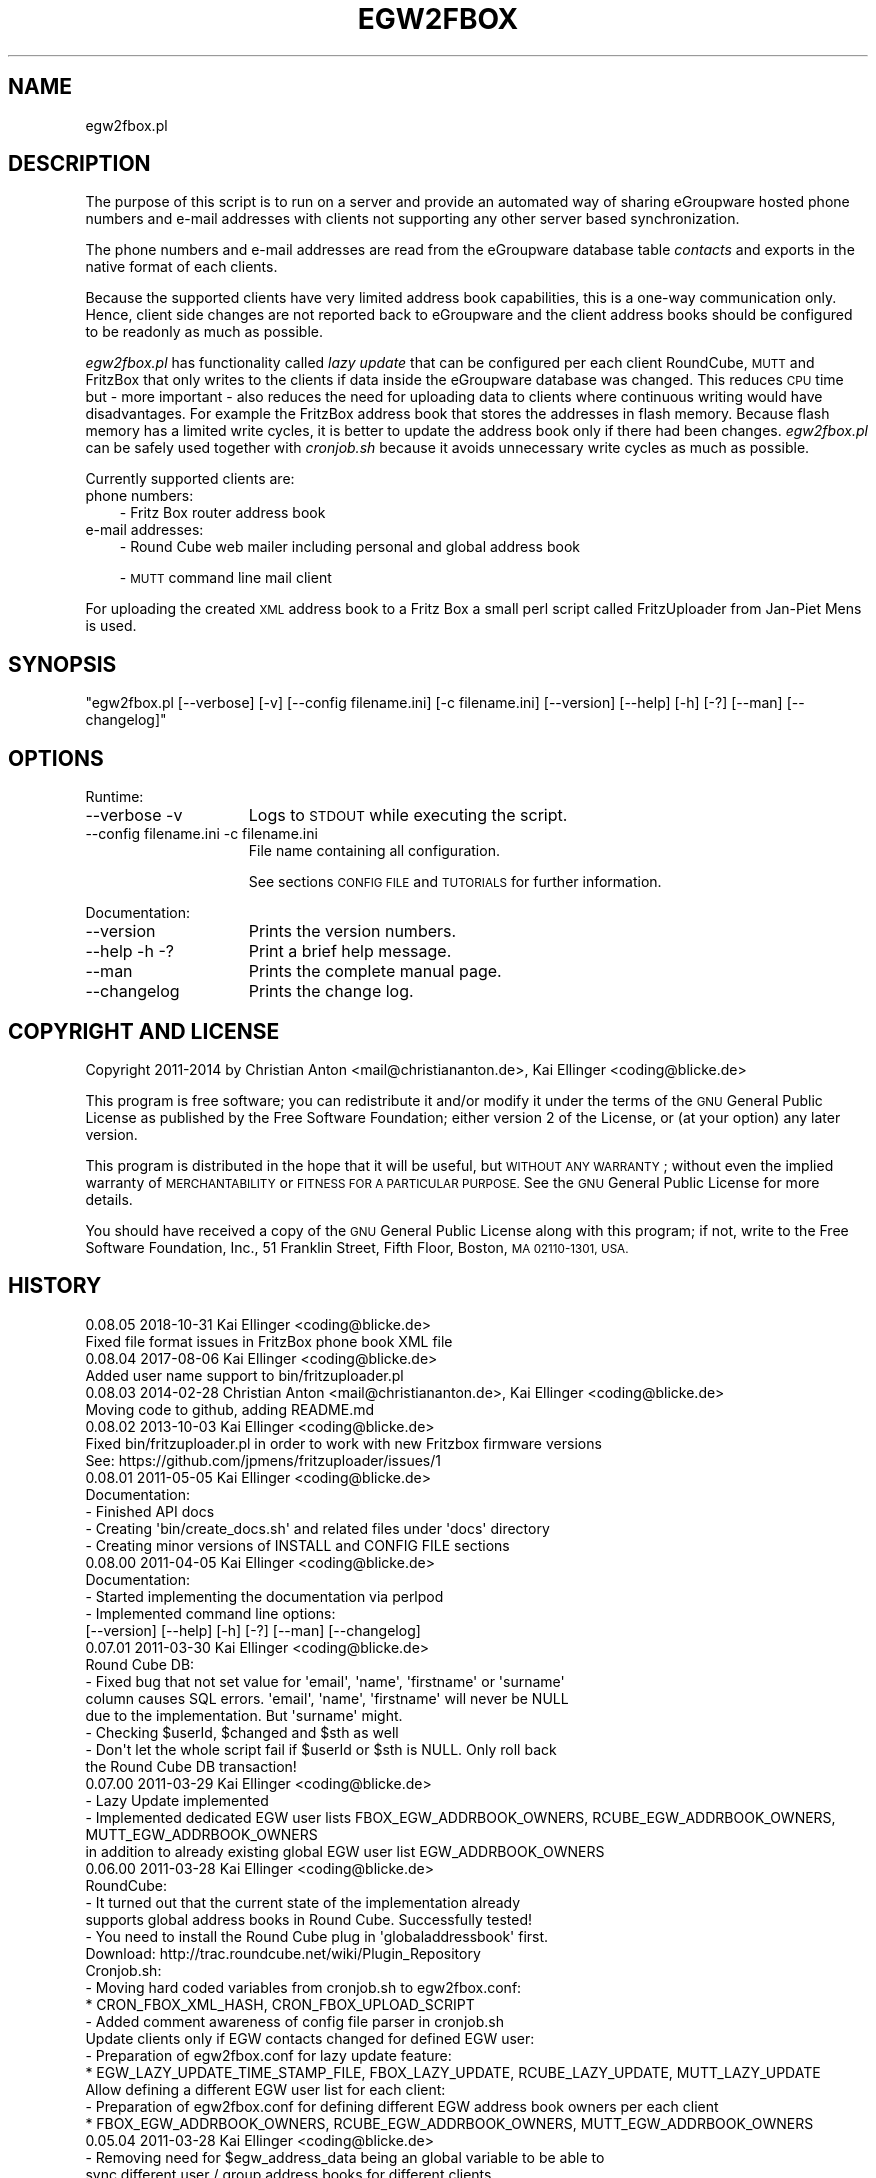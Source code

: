 .\" Automatically generated by Pod::Man 4.07 (Pod::Simple 3.32)
.\"
.\" Standard preamble:
.\" ========================================================================
.de Sp \" Vertical space (when we can't use .PP)
.if t .sp .5v
.if n .sp
..
.de Vb \" Begin verbatim text
.ft CW
.nf
.ne \\$1
..
.de Ve \" End verbatim text
.ft R
.fi
..
.\" Set up some character translations and predefined strings.  \*(-- will
.\" give an unbreakable dash, \*(PI will give pi, \*(L" will give a left
.\" double quote, and \*(R" will give a right double quote.  \*(C+ will
.\" give a nicer C++.  Capital omega is used to do unbreakable dashes and
.\" therefore won't be available.  \*(C` and \*(C' expand to `' in nroff,
.\" nothing in troff, for use with C<>.
.tr \(*W-
.ds C+ C\v'-.1v'\h'-1p'\s-2+\h'-1p'+\s0\v'.1v'\h'-1p'
.ie n \{\
.    ds -- \(*W-
.    ds PI pi
.    if (\n(.H=4u)&(1m=24u) .ds -- \(*W\h'-12u'\(*W\h'-12u'-\" diablo 10 pitch
.    if (\n(.H=4u)&(1m=20u) .ds -- \(*W\h'-12u'\(*W\h'-8u'-\"  diablo 12 pitch
.    ds L" ""
.    ds R" ""
.    ds C` ""
.    ds C' ""
'br\}
.el\{\
.    ds -- \|\(em\|
.    ds PI \(*p
.    ds L" ``
.    ds R" ''
.    ds C`
.    ds C'
'br\}
.\"
.\" Escape single quotes in literal strings from groff's Unicode transform.
.ie \n(.g .ds Aq \(aq
.el       .ds Aq '
.\"
.\" If the F register is >0, we'll generate index entries on stderr for
.\" titles (.TH), headers (.SH), subsections (.SS), items (.Ip), and index
.\" entries marked with X<> in POD.  Of course, you'll have to process the
.\" output yourself in some meaningful fashion.
.\"
.\" Avoid warning from groff about undefined register 'F'.
.de IX
..
.if !\nF .nr F 0
.if \nF>0 \{\
.    de IX
.    tm Index:\\$1\t\\n%\t"\\$2"
..
.    if !\nF==2 \{\
.        nr % 0
.        nr F 2
.    \}
.\}
.\"
.\" Accent mark definitions (@(#)ms.acc 1.5 88/02/08 SMI; from UCB 4.2).
.\" Fear.  Run.  Save yourself.  No user-serviceable parts.
.    \" fudge factors for nroff and troff
.if n \{\
.    ds #H 0
.    ds #V .8m
.    ds #F .3m
.    ds #[ \f1
.    ds #] \fP
.\}
.if t \{\
.    ds #H ((1u-(\\\\n(.fu%2u))*.13m)
.    ds #V .6m
.    ds #F 0
.    ds #[ \&
.    ds #] \&
.\}
.    \" simple accents for nroff and troff
.if n \{\
.    ds ' \&
.    ds ` \&
.    ds ^ \&
.    ds , \&
.    ds ~ ~
.    ds /
.\}
.if t \{\
.    ds ' \\k:\h'-(\\n(.wu*8/10-\*(#H)'\'\h"|\\n:u"
.    ds ` \\k:\h'-(\\n(.wu*8/10-\*(#H)'\`\h'|\\n:u'
.    ds ^ \\k:\h'-(\\n(.wu*10/11-\*(#H)'^\h'|\\n:u'
.    ds , \\k:\h'-(\\n(.wu*8/10)',\h'|\\n:u'
.    ds ~ \\k:\h'-(\\n(.wu-\*(#H-.1m)'~\h'|\\n:u'
.    ds / \\k:\h'-(\\n(.wu*8/10-\*(#H)'\z\(sl\h'|\\n:u'
.\}
.    \" troff and (daisy-wheel) nroff accents
.ds : \\k:\h'-(\\n(.wu*8/10-\*(#H+.1m+\*(#F)'\v'-\*(#V'\z.\h'.2m+\*(#F'.\h'|\\n:u'\v'\*(#V'
.ds 8 \h'\*(#H'\(*b\h'-\*(#H'
.ds o \\k:\h'-(\\n(.wu+\w'\(de'u-\*(#H)/2u'\v'-.3n'\*(#[\z\(de\v'.3n'\h'|\\n:u'\*(#]
.ds d- \h'\*(#H'\(pd\h'-\w'~'u'\v'-.25m'\f2\(hy\fP\v'.25m'\h'-\*(#H'
.ds D- D\\k:\h'-\w'D'u'\v'-.11m'\z\(hy\v'.11m'\h'|\\n:u'
.ds th \*(#[\v'.3m'\s+1I\s-1\v'-.3m'\h'-(\w'I'u*2/3)'\s-1o\s+1\*(#]
.ds Th \*(#[\s+2I\s-2\h'-\w'I'u*3/5'\v'-.3m'o\v'.3m'\*(#]
.ds ae a\h'-(\w'a'u*4/10)'e
.ds Ae A\h'-(\w'A'u*4/10)'E
.    \" corrections for vroff
.if v .ds ~ \\k:\h'-(\\n(.wu*9/10-\*(#H)'\s-2\u~\d\s+2\h'|\\n:u'
.if v .ds ^ \\k:\h'-(\\n(.wu*10/11-\*(#H)'\v'-.4m'^\v'.4m'\h'|\\n:u'
.    \" for low resolution devices (crt and lpr)
.if \n(.H>23 .if \n(.V>19 \
\{\
.    ds : e
.    ds 8 ss
.    ds o a
.    ds d- d\h'-1'\(ga
.    ds D- D\h'-1'\(hy
.    ds th \o'bp'
.    ds Th \o'LP'
.    ds ae ae
.    ds Ae AE
.\}
.rm #[ #] #H #V #F C
.\" ========================================================================
.\"
.IX Title "EGW2FBOX 1"
.TH EGW2FBOX 1 "2018-10-30" "perl v5.24.1" "User Contributed Perl Documentation"
.\" For nroff, turn off justification.  Always turn off hyphenation; it makes
.\" way too many mistakes in technical documents.
.if n .ad l
.nh
.SH "NAME"
egw2fbox.pl
.SH "DESCRIPTION"
.IX Header "DESCRIPTION"
The purpose of this script is to run on a server and provide an automated way of sharing eGroupware 
hosted phone numbers and e\-mail addresses with clients not supporting any other server based 
synchronization.
.PP
The phone numbers and e\-mail addresses are read from the eGroupware database table \fIcontacts\fR and 
exports in the native format of each clients.
.PP
Because the supported clients have very limited address book capabilities, this is a one-way communication 
only. Hence, client side changes are not reported back to eGroupware and the client address books 
should be configured to be readonly as much as possible.
.PP
\&\fIegw2fbox.pl\fR has functionality called \fIlazy update\fR that can be configured per each client RoundCube,
\&\s-1MUTT\s0 and FritzBox that only writes to the clients if data inside the eGroupware database was changed. 
This reduces \s-1CPU\s0 time but \- more important \- also reduces the need for uploading data
to clients where continuous writing would have disadvantages. 
For example the FritzBox address book that stores the addresses in flash memory. Because flash memory has a 
limited write cycles, it is better to update the address book only if there had been changes. \fIegw2fbox.pl\fR 
can be safely used together with \fIcronjob.sh\fR because it avoids unnecessary write cycles as much as possible.
.PP
Currently supported clients are:
.IP "phone numbers:" 3
.IX Item "phone numbers:"
\&\- Fritz Box router address book
.IP "e\-mail addresses:" 3
.IX Item "e-mail addresses:"
\&\- Round Cube web mailer including personal and global address book
.Sp
\&\- \s-1MUTT\s0 command line mail client
.PP
For uploading the created \s-1XML\s0 address book to a Fritz Box a small perl script called FritzUploader from Jan-Piet Mens is used.
.SH "SYNOPSIS"
.IX Header "SYNOPSIS"
\&\f(CW\*(C`egw2fbox.pl [\-\-verbose] [\-v] [\-\-config filename.ini] [\-c filename.ini] [\-\-version] [\-\-help] [\-h] [\-?] [\-\-man] [\-\-changelog]\*(C'\fR
.SH "OPTIONS"
.IX Header "OPTIONS"
Runtime:
.IP "\-\-verbose \-v" 15
.IX Item "--verbose -v"
Logs to \s-1STDOUT\s0 while executing the script.
.IP "\-\-config filename.ini   \-c filename.ini" 15
.IX Item "--config filename.ini -c filename.ini"
File name containing all configuration.
.Sp
See sections \s-1CONFIG FILE\s0 and \s-1TUTORIALS\s0 for further information.
.PP
Documentation:
.IP "\-\-version" 15
.IX Item "--version"
Prints the version numbers.
.IP "\-\-help \-h \-?" 15
.IX Item "--help -h -?"
Print a brief help message.
.IP "\-\-man" 15
.IX Item "--man"
Prints the complete manual page.
.IP "\-\-changelog" 15
.IX Item "--changelog"
Prints the change log.
.SH "COPYRIGHT AND LICENSE"
.IX Header "COPYRIGHT AND LICENSE"
Copyright 2011\-2014 by Christian Anton <mail@christiananton.de>, Kai Ellinger <coding@blicke.de>
.PP
This program is free software; you can redistribute it and/or modify
it under the terms of the \s-1GNU\s0 General Public License as published by
the Free Software Foundation; either version 2 of the License, or
(at your option) any later version.
.PP
This program is distributed in the hope that it will be useful,
but \s-1WITHOUT ANY WARRANTY\s0; without even the implied warranty of
\&\s-1MERCHANTABILITY\s0 or \s-1FITNESS FOR A PARTICULAR PURPOSE. \s0 See the
\&\s-1GNU\s0 General Public License for more details.
.PP
You should have received a copy of the \s-1GNU\s0 General Public License
along with this program; if not, write to the Free Software
Foundation, Inc., 51 Franklin Street, Fifth Floor, Boston,
\&\s-1MA 02110\-1301, USA.\s0
.SH "HISTORY"
.IX Header "HISTORY"
.Vb 2
\& 0.08.05 2018\-10\-31 Kai Ellinger <coding@blicke.de>
\&      Fixed file format issues in FritzBox phone book XML file
\&        
\& 0.08.04 2017\-08\-06 Kai Ellinger <coding@blicke.de>
\&      Added user name support to bin/fritzuploader.pl
\&
\& 0.08.03 2014\-02\-28 Christian Anton <mail@christiananton.de>, Kai Ellinger <coding@blicke.de>
\&      Moving code to github, adding README.md
\&
\& 0.08.02 2013\-10\-03 Kai Ellinger <coding@blicke.de>
\&      Fixed bin/fritzuploader.pl in order to work with new Fritzbox firmware versions 
\&       See: https://github.com/jpmens/fritzuploader/issues/1
\&
\& 0.08.01 2011\-05\-05 Kai Ellinger <coding@blicke.de>
\&       Documentation:
\&       \- Finished API docs
\&       \- Creating \*(Aqbin/create_docs.sh\*(Aq and related files under \*(Aqdocs\*(Aq directory
\&       \- Creating minor versions of INSTALL and CONFIG FILE sections
\&
\& 0.08.00 2011\-04\-05 Kai Ellinger <coding@blicke.de>
\&       Documentation:
\&       \- Started implementing the documentation via perlpod
\&       \- Implemented command line options:
\&         [\-\-version] [\-\-help] [\-h] [\-?] [\-\-man] [\-\-changelog]
\&
\& 0.07.01 2011\-03\-30 Kai Ellinger <coding@blicke.de>
\&       Round Cube DB:
\&       \- Fixed bug that not set value for \*(Aqemail\*(Aq, \*(Aqname\*(Aq, \*(Aqfirstname\*(Aq or \*(Aqsurname\*(Aq 
\&         column causes SQL errors. \*(Aqemail\*(Aq, \*(Aqname\*(Aq, \*(Aqfirstname\*(Aq will never be NULL
\&         due to the implementation. But \*(Aqsurname\*(Aq might.
\&       \- Checking $userId, $changed and $sth as well
\&       \- Don\*(Aqt let the whole script fail if $userId or $sth is NULL. Only roll back 
\&         the Round Cube DB transaction!
\&
\& 0.07.00 2011\-03\-29 Kai Ellinger <coding@blicke.de>
\&       \- Lazy Update implemented
\&       \- Implemented dedicated EGW user lists FBOX_EGW_ADDRBOOK_OWNERS, RCUBE_EGW_ADDRBOOK_OWNERS, MUTT_EGW_ADDRBOOK_OWNERS
\&         in addition to already existing global EGW user list EGW_ADDRBOOK_OWNERS
\&
\& 0.06.00 2011\-03\-28 Kai Ellinger <coding@blicke.de>
\&       RoundCube:
\&       \- It turned out that the current state of the implementation already 
\&         supports global address books in Round Cube. Successfully tested!
\&       \- You need to install the Round Cube plug in \*(Aqglobaladdressbook\*(Aq first.
\&         Download: http://trac.roundcube.net/wiki/Plugin_Repository
\&
\&       Cronjob.sh:
\&       \- Moving hard coded variables from cronjob.sh to egw2fbox.conf:
\&          * CRON_FBOX_XML_HASH, CRON_FBOX_UPLOAD_SCRIPT
\&       \- Added comment awareness of config file parser in cronjob.sh
\&
\&       Update clients only if EGW contacts changed for defined EGW user:
\&       \- Preparation of egw2fbox.conf for lazy update feature:
\&          * EGW_LAZY_UPDATE_TIME_STAMP_FILE, FBOX_LAZY_UPDATE, RCUBE_LAZY_UPDATE, MUTT_LAZY_UPDATE
\&
\&       Allow defining a different EGW user list for each client:
\&       \- Preparation of egw2fbox.conf for defining different EGW address book owners per each client
\&          * FBOX_EGW_ADDRBOOK_OWNERS, RCUBE_EGW_ADDRBOOK_OWNERS, MUTT_EGW_ADDRBOOK_OWNERS
\&
\& 0.05.04 2011\-03\-28 Kai Ellinger <coding@blicke.de>
\&       \- Removing need for $egw_address_data being an global variable to be able to 
\&         sync different user / group address books for different clients
\&       \- Making egw_read_db() flexible to return addresses for different address book owners
\&       \- Caching EGW addresses to avoid DB access
\&       \- egw_read_db() now retuning last modified time stamp to stop writing data to external
\&         client if not modified since last run, if MAIN calling export routine supports this
\&
\& 0.05.03 2011\-03\-10 Kai Ellinger <coding@blicke.de>
\&       \- implemented SQL part of round cube address book sync but
\&         still check field size before inserting into DB needs tbd
\&
\& 0.05.02 2011\-03\-08 Kai Ellinger <coding@blicke.de>
\&       \- started implementing round cube address book sync because I feel it is urgent ;\-)
\&         did not touch any SQL code, need to update all TO DOs with inserting SQL code
\&       \- remove need for $FRITZXML being a global variable
\&
\& 0.05.01 2011\-03\-04 Christian Anton <mail@christiananton.de>
\&       \- tidy up code to fulfill Perl::Critic tests at "gentle" severity:
\&       http://www.perlcritic.org/
\&
\& 0.05.00 2011\-03\-04 Christian Anton <mail@christiananton.de>, Kai Ellinger <coding@blicke.de>
\&       \- data is requested from DB in UTF8 and explicitly converted in desired encoding
\&         inside of fbox_write_xml_contact function
\&       \- mutt export function now writes aliases file in UTF\-8 now. If you use anything
\&         different \- you\*(Aqre wrong!
\&       \- fixed bug: for private contact entries in FritzBox the home number was taken from
\&         database field tel_work instead of tel_home
\&       \- extended fbox_reformatTelNr to support local phone number annotation to work around
\&         inability of FritzBox to rewrite phone number for incoming calls
\&
\& 0.04.00 2011\-03\-02 Kai Ellinger <coding@blicke.de>
\&       \- added support for mutt address book including an example file showing 
\&         how to configure ~/.muttrc to support a local address book and a global
\&         EGW address book
\&       \- replaced time stamp in fritz box xml with real time stamp from database
\&         this feature is more interesting for round cube integration where we have
\&         a time stamp field in the round cube database
\&       \- added some comments
\&
\& 0.03.00 2011\-02\-26 Kai Ellinger <coding@blicke.de>
\&       \- Verbose function:
\&          * only prints if data was provided
\&          * avoiding unnecessary verbose function calls
\&          * avoiding runtime errors due to uninitialized data in verbose mode
\&       \- Respect that Fritzbox address book names can only have 25 characters
\&       \- EGW address book to Fritz Box phone book mapping:
\&         The Fritz Box Phone book knows 3 different telephone number types:
\&           \*(Aqwork\*(Aq, \*(Aqhome\*(Aq and \*(Aqmobile\*(Aq
\&         Each Fritz Box phone book entry can have up to 3 phone numbers.
\&         All 1\-3 phone numbers can be of same type or different types.
\&         * Compact mode (if one EGW address has 1\-3 phone numbers):
\&            EGW field tel_work          \-> FritzBox field type \*(Aqwork\*(Aq
\&            EGW field tel_cell          \-> FritzBox field type \*(Aqmobile\*(Aq
\&            EGW field tel_assistent     \-> FritzBox field type \*(Aqwork\*(Aq
\&            EGW field tel_home          \-> FritzBox field type \*(Aqhome\*(Aq
\&            EGW field tel_cell_private  \-> FritzBox field type \*(Aqmobile\*(Aq
\&            EGW field tel_other         \-> FritzBox field type \*(Aqhome\*(Aq
\&           NOTE: Because we only have 3 phone numbers, we stick on the right number types.
\&         * Business Fritz Box phone book entry (>3 phone numbers):
\&            EGW field tel_work          \-> FritzBox field type \*(Aqwork\*(Aq
\&            EGW field tel_cell          \-> FritzBox field type \*(Aqmobile\*(Aq
\&            EGW field tel_assistent     \-> FritzBox field type \*(Aqhome\*(Aq
\&           NOTE: On hand sets, the list order is work, mobile, home. That\*(Aqs why the
\&                 most important number is \*(Aqwork\*(Aq and the less important is \*(Aqhome\*(Aq here.
\&         * Private Fritz Box phone book entry (>3 phone numbers):
\&            EGW field tel_home          \-> FritzBox field type \*(Aqwork\*(Aq
\&            EGW field tel_cell_private  \-> FritzBox field type \*(Aqmobile\*(Aq
\&            EGW field tel_other         \-> FritzBox field type \*(Aqhome\*(Aq
\&           NOTE: On hand sets, the list order is work, mobile, home. That\*(Aqs why the
\&                 most important number is \*(Aqwork\*(Aq and the less important is \*(Aqhome\*(Aq here.
\&        \- Added EGW DB connect string check
\&        \- All EGW functions have now prefix \*(Aqegw_\*(Aq, all Fritz Box functions prefix
\&          \*(Aqfbox_\*(Aq and all Round Cube functions \*(Aqrcube_\*(Aq to prepare the source for
\&          adding the round cube sync.
\&
\& 0.02.00 2011\-02\-25 Christian Anton <mail@christiananton.de>
\&          implementing XML\-write as an extra function and implementing COMPACT_MODE which
\&          omits creating two contact entries for contacts which have only up to three numbers
\&
\& 0.01.00 2011\-02\-24 Kai Ellinger <coding@blicke.de>, Christian Anton <mail@christiananton.de>
\&          Initial version of this script, ready for world domination ;\-)
.Ve
.SH "INSTALLATION"
.IX Header "INSTALLATION"
\&\- A current version of \fB\s-1PERL\s0\fR is needed. \fIegw2fbox.pl\fR requires module \s-1DBI\s0 and DBD::Mysql. 
\&\fIfritzuploader.pl\fR requires module XML::Simple and URI::Encode. All other modules needed to run the script 
are part of the standard perl library and don't need to be installed.
.PP
\&\- Clone the head revision from <https://github.com/fibbs/egw2fbox>
.PP
\&\- Copy file \fIetc/egw2fbox.conf.default\fR to \fIetc/egw2fbox.conf\fR and update values according to your needs
.PP
\&\- Test in verbose mode: \f(CW\*(C`/path/to/egw2fbox/bin/cronjob.sh \-v \-c /path/to/egw2fbox/etc/egw2fbox.conf\*(C'\fR
.PP
\&\- Add to your crontab:
.PP
\&\f(CW\*(C`*/20 * * * * /path/to/egw2fbox/bin/cronjob.sh \-c /path/to/egw2fbox/etc/egw2fbox.conf\*(C'\fR
.SH "CONFIG FILE"
.IX Header "CONFIG FILE"
This section may later describes the structure of the \s-1INI\s0 file used by this script. 
Until now, see the comments in \fIegw2fbox.conf.default\fR.
.PP
* File \fIegw2fbox.pl\fR uses command line option \f(CW\*(C`\-config /path/to/fileName.ini\*(C'\fR, default is \fIegw2fbox.conf\fR.
.PP
* File \fIcronjob.sh\fR uses command line option \f(CW\*(C`\-c /path/to/fileName.ini\*(C'\fR, no default value.
.PP
* File \fIfritzuploader.pl\fR searches for the value of environment variable \s-1FRITZUPLOADERCFG,\s0 default is \fIfritzuploader.conf\fR.
.SS "eGoupware section"
.IX Subsection "eGoupware section"
Configuration settings related to the eGroupware database
.SS "FritzBox section"
.IX Subsection "FritzBox section"
Configuration settings related to the Fritz Box
.SS "Round Cube section"
.IX Subsection "Round Cube section"
Configuration settings related to the Round Cube database
.SS "\s-1MUTT\s0 section"
.IX Subsection "MUTT section"
Configuration settings related to \s-1MUTT\s0
.SH "API"
.IX Header "API"
.SS "Required Perl modules"
.IX Subsection "Required Perl modules"
Most Perl modules used by this program are part of the standard perl library perlmodlib <http://perldoc.perl.org/perlmodlib.html> and are installed by default.
.PP
The only modules that might not be available by default are to access the MySQL database and are named \s-1DBI\s0 and DBD::Mysql.
.SS "Function check_args ()"
.IX Subsection "Function check_args ()"
This function is checking command line options and printing help messages if requested.
.PP
\&\s-1IN:\s0 No parameter
.PP
\&\s-1OUT:\s0 Returns nothing
.SS "Function parse_config ()"
.IX Subsection "Function parse_config ()"
This function is parsing the config file given by command line option '\-c filename.ini'.
.PP
\&\s-1IN:\s0 No parameter
.PP
\&\s-1OUT:\s0 Returns nothing
.SS "Function verbose (\s-1STRING\s0 message)"
.IX Subsection "Function verbose (STRING message)"
Printing out verbose messages if verbose mode is enabled.
.PP
\&\s-1IN:\s0 Takes the message to print out
.PP
\&\s-1OUT:\s0 Returns nothing
.SS "Function sort_user_id_list (\s-1STRING\s0 user_id_list)"
.IX Subsection "Function sort_user_id_list (STRING user_id_list)"
This function is called by function find_EGW_user (\s-1STRING\s0 user_id_list) to sort 
the user list it looked up before.
.PP
This is needed to avoid unnecessary database accesses even the config parameters \s-1EGW_ADDRBOOK_OWNERS, 
FBOX_EGW_ADDRBOOK_OWNERS, RCUBE_EGW_ADDRBOOK_OWNERS\s0 and \s-1MUTT_EGW_ADDRBOOK_OWNERS\s0 list 
the user ids in different order and with different wide spaces.
.PP
The default Perl sort algorithm is used even if it is not a numeric algorithm. But this is not needed anyway.
.PP
\&\s-1IN:\s0 Takes an unsorted user id list string
.PP
\&\s-1OUT:\s0 Returns a sorted user id list string
.SS "Function find_EGW_user (\s-1STRING\s0 config_parameter)"
.IX Subsection "Function find_EGW_user (STRING config_parameter)"
This function returns a sorted user id list string that is either defined by the global 
configuration parameter \s-1EGW_ADDRBOOK_OWNERS\s0 or one of the parameters
\&\s-1FBOX_EGW_ADDRBOOK_OWNERS, RCUBE_EGW_ADDRBOOK_OWNERS\s0 and \s-1MUTT_EGW_ADDRBOOK_OWNERS\s0
to overwrite the global parameter.
.PP
\&\s-1IN:\s0 Config parameter name \s-1FBOX_EGW_ADDRBOOK_OWNERS, RCUBE_EGW_ADDRBOOK_OWNERS\s0 or \s-1MUTT_EGW_ADDRBOOK_OWNERS\s0
.PP
\&\s-1OUT:\s0 Returns a sorted user id list string
.SS "Function egw_read_db (\s-1STRING\s0 user_id_list)"
.IX Subsection "Function egw_read_db (STRING user_id_list)"
Connects to eGroupware database and looks up address book values for the given user id list including time stamp of last change.
.PP
\&\s-1IN:\s0 User id list to lookup
.PP
\&\s-1OUT:\s0 Returns two parameters:
.PP
\&\- all address data belonging to the user list
.PP
\&\- the time stamp when this list was modified the last time
.SS "Function fbox_reformatTelNr (\s-1STRING\s0 phone_number)"
.IX Subsection "Function fbox_reformatTelNr (STRING phone_number)"
This is a helper function called by function fbox_write_xml_contact format the phone number in a way that the Fritz Box can resolve it.
How the phone number is formatted exactly is defined in the fritz box configuration section of the config file.
.PP
First, each phone number is re-formatted like 00498912345678. Later the phone numbers with the same country code or with the same area code 
get the leading numbers removed if configured.
.PP
This is needed because the Fritz Box can not recognize that phone number 00498912345678 is the same as 08912345678 calling from the 
same country is the same as 12345678 calling from the same city. But the right phone number syntax is very important to get the names 
resolved for incoming calls as well as to replace the phone numbers with the names in the phone call protocols maintain
that can either be viewed via web console or mail. Same is true for the incoming mail box calls that can be forwarded via e\-mail as well.
.PP
\&\s-1IN:\s0 Phone number in any format it can exist in eGrouware
.PP
\&\s-1OUT:\s0 Phone number formatted in a way that the Fritz Box can resolve incoming calls correctly
.SS "Function fbox_write_xml_contact (\s-1HANDLE\s0 xml_file, \s-1STRING\s0 contact_name, \s-1STRING\s0 contact_name_suffix, \s-1ARRAY REF\s0 phone_numbers, \s-1NUMBER\s0 timestamp)"
.IX Subsection "Function fbox_write_xml_contact (HANDLE xml_file, STRING contact_name, STRING contact_name_suffix, ARRAY REF phone_numbers, NUMBER timestamp)"
This is a function called by function fbox_gen_fritz_xml for each single contact that needs to be written to the 
\&\s-1XML\s0 file. The contact name is formatted to fit into the restrictions of  the Fritz Box and the phones connected to it.
.PP
\&\s-1IN: \s0
.PP
\&\- handle for \s-1XML\s0 file
.PP
\&\- contact_name
.PP
\&\- contact_name_suffix = shift;
.PP
\&\- array ref with all phone numbers
.PP
\&\- timestamp of last update in eGroupware \s-1DB\s0
.PP
\&\s-1OUT:\s0 Nothing
.SS "Function fbox_count_contacts_numbers (\s-1HASH REF\s0 egw_address_data, \s-1STRING\s0 key_to_search)"
.IX Subsection "Function fbox_count_contacts_numbers (HASH REF egw_address_data, STRING key_to_search)"
This is a function called by function fbox_gen_fritz_xml for each single contact found in the eGroupware address book to 
know how many phone numbers this contact has. If there are no phone numbers, this contact must not imported to the Fritz Box.
If there are more than 3 phone numbers, the contact must be split into a business contact and a private contact because
the Fritz Box can only hold 3 phone numbers per contact.
.PP
\&\s-1IN: \s0
.PP
\&\- \s-1HASH REF\s0 the address list to search
.PP
\&\- \s-1STRING\s0 key of the address that needs to be searched from the list
.PP
\&\s-1OUT: NUMBER\s0 count of found phone numbers
.SS "Function fbox_gen_fritz_xml (\s-1HASH REF\s0 egw_address_data)"
.IX Subsection "Function fbox_gen_fritz_xml (HASH REF egw_address_data)"
This function creates the \s-1XML\s0 file to upload to the Fritz Box.
.PP
\&\s-1IN: HASH REF\s0 the address list
.PP
\&\s-1OUT:\s0 Nothing
.SS "Function rcube_update_address_book (\s-1HASH REF\s0 egw_address_data)"
.IX Subsection "Function rcube_update_address_book (HASH REF egw_address_data)"
This function the Round Cube database with names and e\-mail addresses of the 
\&\s-1EGW\s0 address book by deleting the whole contacts table for the configured user 
and inserting each contact again. If there is any error, the whole \s-1DB\s0 transaction
is rolled back.
.PP
\&\s-1IN: HASH REF\s0 the address list
.PP
\&\s-1OUT:\s0 Nothing
.SS "Function rcube_insert_mail_address (\s-1HANDLE\s0 sql_statement_handle, \s-1STRING\s0 email, \s-1STRING\s0 name, \s-1STRING\s0 first_name, \s-1STRING\s0 family_name, \s-1NUMBER\s0 timestamp)"
.IX Subsection "Function rcube_insert_mail_address (HANDLE sql_statement_handle, STRING email, STRING name, STRING first_name, STRING family_name, NUMBER timestamp)"
Helper function called by function rcube_update_address_book.
.PP
Executes an \s-1INSERT\s0 statement per each e\-mail address.
.PP
\&\s-1IN:\s0
.PP
\&\- handle for \s-1SQL\s0 statement
.PP
\&\- email address
.PP
\&\- full name
.PP
\&\- first name
.PP
\&\- family name
.PP
\&\- changed time stamp from \s-1EGW\s0 database
.PP
\&\s-1OUT:\s0 Nothing
.SS "Function mutt_update_address_book (\s-1HASH REF\s0 egw_address_data)"
.IX Subsection "Function mutt_update_address_book (HASH REF egw_address_data)"
This function creates a \s-1TXT\s0 file to be used as \s-1MUTT\s0 address book.
.PP
\&\s-1IN: HASH REF\s0 the address list
.PP
\&\s-1OUT:\s0 Nothing
.SS "\s-1MAIN\s0"
.IX Subsection "MAIN"
Function check_args () and parse_config () are called to load the configuration before reading 
the \s-1EGW\s0 database and creating address books for FritzBox, Round Cube and \s-1MUTT\s0 function creates 
a \s-1TXT\s0 file to be used as \s-1MUTT\s0 address book.
.SH "TUTORIALS"
.IX Header "TUTORIALS"
This is a set of small tutorials for synchronizing the supported clients with eGroupware.
.SS "Connecting to the database."
.IX Subsection "Connecting to the database."
\&\s-1TBD\s0
.SS "Setting up the FritzBox address book"
.IX Subsection "Setting up the FritzBox address book"
\&\s-1TBD\s0
.SS "Setting up the Round Cube address book"
.IX Subsection "Setting up the Round Cube address book"
\&\s-1TBD\s0
.SS "Setting up the \s-1MUTT\s0 address book"
.IX Subsection "Setting up the MUTT address book"
\&\s-1TBD\s0
.SH "AUTHORS"
.IX Header "AUTHORS"
Christian Anton (@fibbs)
.PP
Kai Ellinger <coding@blicke.de>
.SH "SEE ALSO"
.IX Header "SEE ALSO"
\&\- Fritz Box router product family from \s-1AVM \s0<http://www.avm.de/en/Produkte/FRITZBox/index.html>
.PP
\&\- FritzUploader to upload \s-1XML\s0 address books to a Fritz Box from Jan-Piet Mens <https://github.com/jpmens/fritzuploader>
.PP
\&\- Round Cube Web based mail client <http://roundcube.net>
.PP
\&\- \s-1MUTT\s0 command line mail client <http://www.mutt.org>
